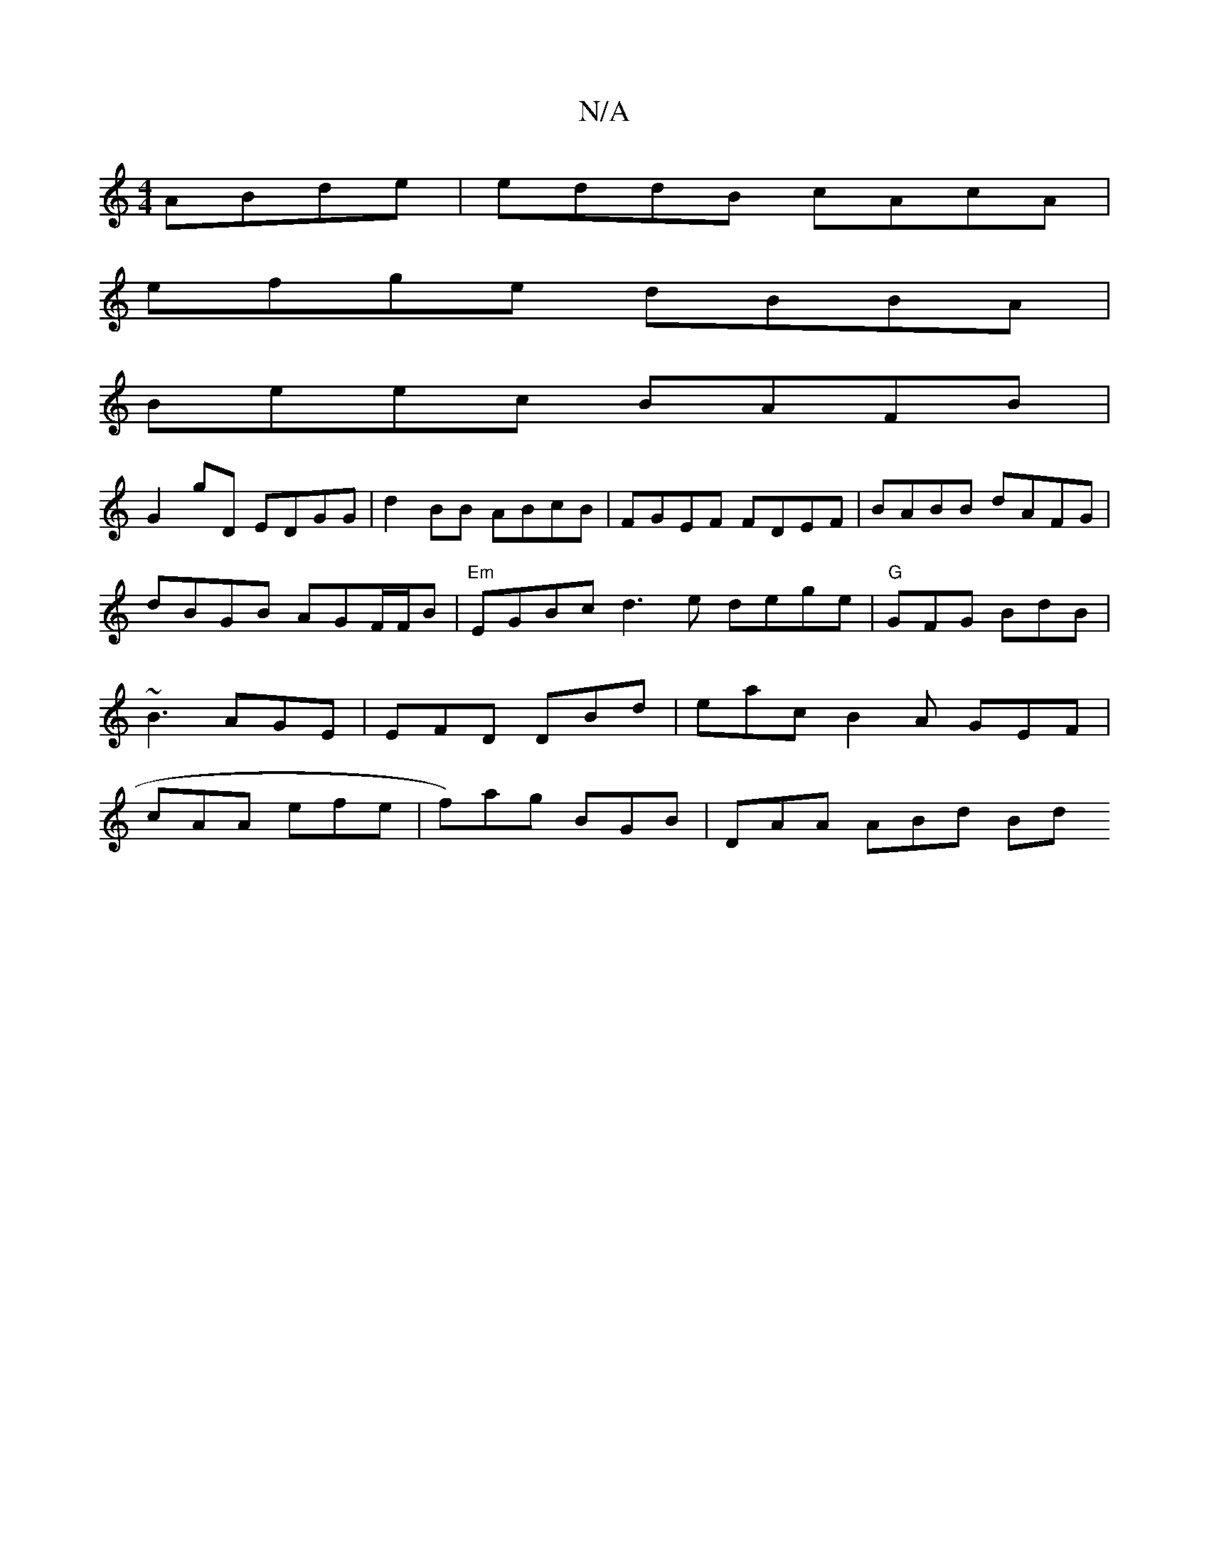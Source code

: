X:1
T:N/A
M:4/4
R:N/A
K:Cmajor
ABde | eddB cAcA |
efge dBBA |
Beec BAFB |
G2gD EDGG | d2 BB ABcB | FGEF FDEF | BABB dAFG | dBGB AGF/2F/2B | "Em"EGB^{c}d3 e dege|"G"GFG BdB | ~B3 AGE | EFD DBd|eac B2A GEF|cAA efe|f)ag BGB|DAA ABd Bd